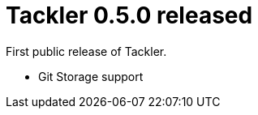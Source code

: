 = Tackler 0.5.0 released
:page-date: 2017-04-25 12:00:00 +0200
:page-author: 35vlg84
:page-version: 0.5.0
:page-category: release


First public release of Tackler.

 * Git Storage support

